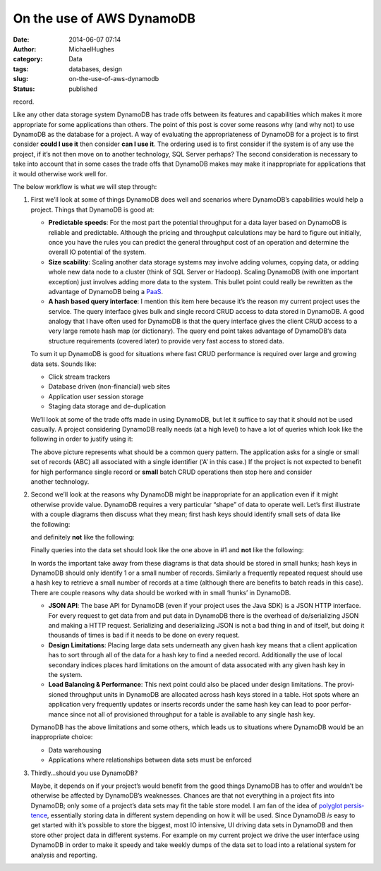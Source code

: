 On the use of AWS DynamoDB
##########################
:date: 2014-06-07 07:14
:author: MichaelHughes
:category: Data
:tags: databases, design
:slug: on-the-use-of-aws-dynamodb
:status: published

record.

Like any other data storage system DynamoDB has trade offs between its
features and ca­pa­bil­i­ties which makes it more ap­pro­pri­ate for
some ap­pli­ca­tions than others. The point of this post is cover some
reasons why (and why not) to use DynamoDB as the database for a project.
A way of evaluating the ap­pro­pri­ateness of DynamoDB for a project is
to first consider **could I use it** then consider **can I use it**. The
ordering used is to first consider if the system is of any use the
project, if it’s not then move on to another technology, SQL Server
perhaps? The second con­sid­er­a­tion is necessary to take into account
that in some cases the trade offs that DynamoDB makes may make it
in­ap­pro­pri­ate for ap­pli­ca­tions that it would otherwise work
well for.

The below workflow is what we will step through:

|Abstract choices leading to use of DynamoDB or not|

#. First we’ll look at some of things DynamoDB does well and scenarios
   where DynamoDB’s ca­pa­bil­i­ties would help a project. Things that
   DynamoDB is good at:

   -  **Pre­dictable speeds**: For the most part the potential
      throughput for a data layer based on DynamoDB is reliable and
      pre­dictable. Although the pricing and throughput cal­cu­la­tions
      may be hard to figure out initially, once you have the rules you
      can predict the general throughput cost of an operation and
      determine the overall IO potential of the system.
   -  **Size scability**: Scaling another data storage systems may
      involve adding volumes, copying data, or adding whole new data
      node to a cluster (think of SQL Server or Hadoop). Scaling
      DynamoDB (with one important exception) just involves adding more
      data to the system. This bullet point could really be rewritten as
      the advantage of DynamoDB being a
      `PaaS <http://en.wikipedia.org/wiki/Platform_as_a_service>`__.
   -  **A hash based query interface**: I mention this item here because
      it’s the reason my current project uses the service. The query
      interface gives bulk and single record CRUD access to data stored
      in DynamoDB. A good analogy that I have often used for DynamoDB is
      that the query interface gives the client CRUD access to a very
      large remote hash map (or dictionary). The query end point takes
      advantage of DynamoDB’s data structure re­quire­ments (covered
      later) to provide very fast access to stored data.

   To sum it up DynamoDB is good for situations where fast CRUD
   per­for­mance is required over large and growing data sets.
   Sounds like:

   -  Click stream trackers
   -  Database driven (non-financial) web sites
   -  Ap­pli­ca­tion user session storage
   -  Staging data storage and de-du­pli­ca­tion

    

   We’ll look at some of the trade offs made in using DynamoDB, but let
   it suffice to say that it should not be used casually. A project
   con­sid­er­ing DynamoDB really needs (at a high level) to have a lot
   of queries which look like the following in order to justify
   using it:

   .. raw:: html

      <p>

   |A hypothetical query for an item in a set|\ The above picture
   represents what should be a common query pattern. The ap­pli­ca­tion
   asks for a single or small set of records (ABC) all associated with a
   single identifier (‘A’ in this case.) If the project is not expected
   to benefit for high per­for­mance single record or **small** batch
   CRUD operations then stop here and consider another technology.

#. Second we’ll look at the reasons why DynamoDB might be
   in­ap­pro­pri­ate for an ap­pli­ca­tion even if it might otherwise
   provide value. DynamoDB requires a very particular “shape” of data to
   operate well. Let’s first illustrate with a couple diagrams then
   discuss what they mean; first hash keys should identify small sets of
   data like the following:

   |A small collection of records identified by a hash key|\ and
   definitely **not** like the following:

   |A large collection of records identified by a hash key|\ Finally
   queries into the data set should look like the one above in #1 and
   **not** like the following:

   |A query that resulted in a scan of records|\ In words the important
   take away from these diagrams is that data should be stored in small
   hunks; hash keys in DynamoDB should only identify 1 or a small number
   of records. Similarly a frequently repeated request should use a hash
   key to retrieve a small number of records at a time (although there
   are benefits to batch reads in this case). There are couple reasons
   why data should be worked with in small ‘hunks’ in DynamoDB.

   -  **JSON API**: The base API for DynamoDB (even if your project uses
      the Java SDK) is a JSON HTTP interface. For every request to get
      data from and put data in DynamoDB there is the overhead of
      de/se­ri­al­iz­ing JSON and making a HTTP request. Se­ri­al­iz­ing
      and de­se­ri­al­iz­ing JSON is not a bad thing in and of itself,
      but doing it thousands of times is bad if it needs to be done on
      every request.
   -  **Design Lim­i­ta­tions**: Placing large data sets underneath any
      given hash key means that a client ap­pli­ca­tion has to sort
      through all of the data for a hash key to find a needed record.
      Ad­di­tion­al­ly the use of local secondary indices places hard
      lim­i­ta­tions on the amount of data assocated with any given hash
      key in the system.
   -  **Load Balancing & Per­for­mance**: This next point could also be
      placed under design lim­i­ta­tions. The pro­vi­sioned throughput
      units in DynamoDB are allocated across hash keys stored in a
      table. Hot spots where an ap­pli­ca­tion very frequently updates
      or inserts records under the same hash key can lead to poor
      per­for­mance since not all of pro­vi­sioned throughput for a
      table is available to any single hash key.

   DymanoDB has the above lim­i­ta­tions and some others, which leads us
   to situations where DynamoDB would be an in­ap­pro­pri­ate choice:

   -  Data ware­hous­ing
   -  Ap­pli­ca­tions where re­la­tion­ships between data sets must
      be enforced

#. Thirdly…should you use DynamoDB?

   .. raw:: html

      <p>

   Maybe, it depends on if your project’s would benefit from the good
   things DynamoDB has to offer and wouldn’t be otherwise be affected by
   DynamoDB’s weaknesses. Chances are that not everything in a project
   fits into DynamoDB; only some of a project’s data sets may fit the
   table store model. I am fan of the idea of `polyglot
   per­sis­tence <http://www.martinfowler.com/bliki/PolyglotPersistence.html>`__,
   es­sen­tial­ly storing data in different system depending on how it
   will be used. Since DynamoDB *is* easy to get started with it’s
   possible to store the biggest, most IO intensive, UI driving data
   sets in DynamoDB and then store other project data in different
   systems. For example on my current project we drive the user
   interface using DynamoDB in order to make it speedy and take weekly
   dumps of the data set to load into a relational system for analysis
   and reporting.

.. |Abstract choices leading to use of DynamoDB or not| image:: http://codinginthetrenches.com.s3-website-us-west-2.amazonaws.com/images/dynamodb-choice.png
   :class: align-center
.. |A hypothetical query for an item in a set| image:: http://codinginthetrenches.com.s3-website-us-west-2.amazonaws.com/images/dynamodb-query.png
   :class: aligncenter
   :width: 300px
   :height: 408px
.. |A small collection of records identified by a hash key| image:: http://codinginthetrenches.com.s3-website-us-west-2.amazonaws.com/images/dynamodb-small-hk-collection.png
   :class: aligncenter
   :width: 400px
   :height: 221px
.. |A large collection of records identified by a hash key| image:: http://codinginthetrenches.com.s3-website-us-west-2.amazonaws.com/images/dynamodb-large-hk-collection.png
   :class: aligncenter
   :width: 400px
   :height: 221px
.. |A query that resulted in a scan of records| image:: http://codinginthetrenches.com.s3-website-us-west-2.amazonaws.com/images/dynamodb-scan.png
   :class: aligncenter
   :width: 300px
   :height: 372px
